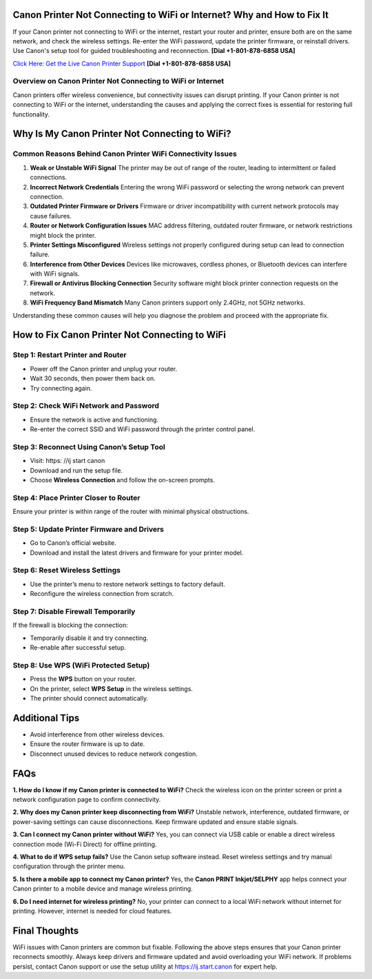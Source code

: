 Canon Printer Not Connecting to WiFi or Internet? Why and How to Fix It
=======================================================================
If your Canon printer not connecting to WiFi or the internet, restart your router and printer, ensure both are on the same network, and check the wireless settings. Re-enter the WiFi password, update the printer firmware, or reinstall drivers. Use Canon's setup tool for guided troubleshooting and reconnection. **[Dial +1-801-878-6858 USA]**

`Click Here: Get the Live Canon Printer Support <https://jivo.chat/KlZSRejpBm>`_ 
**[Dial +1-801-878-6858 USA]**

Overview on Canon Printer Not Connecting to WiFi or Internet
---------------------------------------------------------------

Canon printers offer wireless convenience, but connectivity issues can disrupt printing. If your Canon printer is not connecting to WiFi or the internet, understanding the causes and applying the correct fixes is essential for restoring full functionality.

Why Is My Canon Printer Not Connecting to WiFi?
===============================================

Common Reasons Behind Canon Printer WiFi Connectivity Issues
------------------------------------------------------------

1. **Weak or Unstable WiFi Signal**  
   The printer may be out of range of the router, leading to intermittent or failed connections.

2. **Incorrect Network Credentials**  
   Entering the wrong WiFi password or selecting the wrong network can prevent connection.

3. **Outdated Printer Firmware or Drivers**  
   Firmware or driver incompatibility with current network protocols may cause failures.

4. **Router or Network Configuration Issues**  
   MAC address filtering, outdated router firmware, or network restrictions might block the printer.

5. **Printer Settings Misconfigured**  
   Wireless settings not properly configured during setup can lead to connection failure.

6. **Interference from Other Devices**  
   Devices like microwaves, cordless phones, or Bluetooth devices can interfere with WiFi signals.

7. **Firewall or Antivirus Blocking Connection**  
   Security software might block printer connection requests on the network.

8. **WiFi Frequency Band Mismatch**  
   Many Canon printers support only 2.4GHz, not 5GHz networks.

Understanding these common causes will help you diagnose the problem and proceed with the appropriate fix.

How to Fix Canon Printer Not Connecting to WiFi
===============================================

Step 1: Restart Printer and Router
----------------------------------

- Power off the Canon printer and unplug your router.
- Wait 30 seconds, then power them back on.
- Try connecting again.

Step 2: Check WiFi Network and Password
---------------------------------------

- Ensure the network is active and functioning.
- Re-enter the correct SSID and WiFi password through the printer control panel.

Step 3: Reconnect Using Canon’s Setup Tool
------------------------------------------

- Visit: https: //ij start canon
- Download and run the setup file.
- Choose **Wireless Connection** and follow the on-screen prompts.

Step 4: Place Printer Closer to Router
--------------------------------------

Ensure your printer is within range of the router with minimal physical obstructions.

Step 5: Update Printer Firmware and Drivers
-------------------------------------------

- Go to Canon’s official website.
- Download and install the latest drivers and firmware for your printer model.

Step 6: Reset Wireless Settings
-------------------------------

- Use the printer’s menu to restore network settings to factory default.
- Reconfigure the wireless connection from scratch.

Step 7: Disable Firewall Temporarily
------------------------------------

If the firewall is blocking the connection:

- Temporarily disable it and try connecting.
- Re-enable after successful setup.

Step 8: Use WPS (WiFi Protected Setup)
--------------------------------------

- Press the **WPS** button on your router.
- On the printer, select **WPS Setup** in the wireless settings.
- The printer should connect automatically.

Additional Tips
===============

- Avoid interference from other wireless devices.
- Ensure the router firmware is up to date.
- Disconnect unused devices to reduce network congestion.

FAQs
====

**1. How do I know if my Canon printer is connected to WiFi?**  
Check the wireless icon on the printer screen or print a network configuration page to confirm connectivity.

**2. Why does my Canon printer keep disconnecting from WiFi?**  
Unstable network, interference, outdated firmware, or power-saving settings can cause disconnections. Keep firmware updated and ensure stable signals.

**3. Can I connect my Canon printer without WiFi?**  
Yes, you can connect via USB cable or enable a direct wireless connection mode (Wi-Fi Direct) for offline printing.

**4. What to do if WPS setup fails?**  
Use the Canon setup software instead. Reset wireless settings and try manual configuration through the printer menu.

**5. Is there a mobile app to connect my Canon printer?**  
Yes, the **Canon PRINT Inkjet/SELPHY** app helps connect your Canon printer to a mobile device and manage wireless printing.

**6. Do I need internet for wireless printing?**  
No, your printer can connect to a local WiFi network without internet for printing. However, internet is needed for cloud features.

Final Thoughts
==============

WiFi issues with Canon printers are common but fixable. Following the above steps ensures that your Canon printer reconnects smoothly. Always keep drivers and firmware updated and avoid overloading your WiFi network. If problems persist, contact Canon support or use the setup utility at https://ij.start.canon for expert help.
